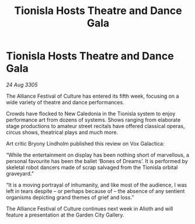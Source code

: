 :PROPERTIES:
:ID:       ac420eee-3265-4f71-9e46-ca176babc65f
:END:
#+title: Tionisla Hosts Theatre and Dance Gala
#+filetags: :Alliance:galnet:

* Tionisla Hosts Theatre and Dance Gala

/24 Aug 3305/

The Alliance Festival of Culture has entered its fifth week, focusing on a wide variety of theatre and dance performances. 

Crowds have flocked to New Caledonia in the Tionisla system to enjoy performance art from dozens of systems. Shows ranging from elaborate stage productions to amateur street recitals have offered classical operas, circus shows, theatrical plays and much more. 

Art critic Bryony Lindholm published this review on Vox Galactica: 

“While the entertainment on display has been nothing short of marvellous, a personal favourite has been the ballet ‘Bones of Dreams’. It is performed by skeletal robot dancers made of scrap salvaged from the Tionisla orbital graveyard.” 

“It is a moving portrayal of inhumanity, and like most of the audience, I was left in tears despite – or perhaps because of – the absence of any sentient organisms depicting grand themes of grief and loss.” 

The Alliance Festival of Culture continues next week in Alioth and will feature a presentation at the Garden City Gallery.
